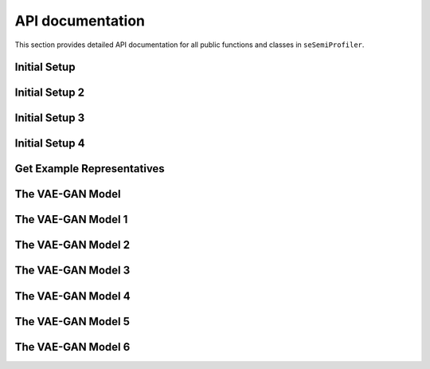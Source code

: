 API documentation
=================

This section provides detailed API documentation for all public functions
and classes in ``seSemiProfiler``.




Initial Setup
--------

.. autosummary::
   :toctree: _modules/initial_setup
   :template: module.rst

   initial_setup.initsetup


Initial Setup 2
--------

.. autosummary::
   :toctree: api/initial_setup
   :template: module.rst

   initial_setup.initsetup


Initial Setup 3
--------

.. autosummary::
   :toctree: initial_setup
   :template: module.rst

   initial_setup.initsetup



Initial Setup 4
--------

.. autosummary::
   :toctree: 
   :template: module.rst

   initial_setup.initsetup



Get Example Representatives
--------

.. autosummary::
   :toctree: _modules/get_eg_representatives
   :template: module.rst

   get_eg_representatives.get_eg_representatives



The VAE-GAN Model
--------

.. autosummary::
   :toctree: _modules/fast_generator
   :template: module.rst

   fast_generator


The VAE-GAN Model 1
--------

.. autosummary::
   :toctree: _modules/fast_generator
   :template: module.rst
   :recursive:

   fast_generator



The VAE-GAN Model 2
--------

.. autosummary::
   :toctree: fast_generator
   :template: module.rst
   :recursive:

   fast_generator



The VAE-GAN Model 3
--------

.. autosummary::
   :toctree: _modules
   :template: module.rst
   :recursive:

   fast_generator


The VAE-GAN Model 4
--------

.. autosummary::
   :toctree: 
   :template: module.rst
   :recursive:

   fast_generator


The VAE-GAN Model 5
--------

.. autosummary::
   :toctree: api
   :template:
   :recursive:

   fast_generator


The VAE-GAN Model 6
--------

.. autosummary::
   :toctree: api
   :template:
   :recursive:

   fast_generator


